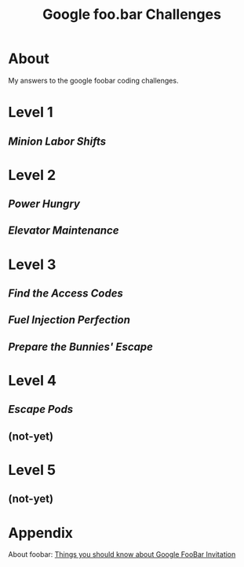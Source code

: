 #+TITLE: Google foo.bar Challenges
* About
  My answers to the google foobar coding challenges.


* Level 1
** [[1/][Minion Labor Shifts]]
* Level 2
** [[2/][Power Hungry]]
** [[3/][Elevator Maintenance]]
* Level 3
** [[4/][Find the Access Codes]]
** [[5/][Fuel Injection Perfection]]
** [[6/][Prepare the Bunnies' Escape]]
* Level 4
** [[7/][Escape Pods]]
** (not-yet)
* Level 5
** (not-yet)
* Appendix
  About foobar: [[https://medium.com/plutonic-services/things-you-should-know-about-google-foobar-invitation-703a535bf30f][Things you should know about Google FooBar Invitation]]

